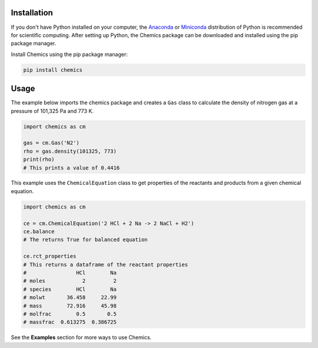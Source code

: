 Installation
============

If you don't have Python installed on your computer, the `Anaconda <https://www.anaconda.com>`_ or `Miniconda <https://conda.io/miniconda.html>`_ distribution of Python is recommended for scientific computing. After setting up Python, the Chemics package can be downloaded and installed using the pip package manager.

Install Chemics using the pip package manager:

.. code-block:: bash

   pip install chemics

Usage
=====

The example below imports the chemics package and creates a ``Gas`` class to calculate the density of nitrogen gas at a pressure of 101,325 Pa and 773 K.

.. code-block:: python

   import chemics as cm

   gas = cm.Gas('N2')
   rho = gas.density(101325, 773)
   print(rho)
   # This prints a value of 0.4416


This example uses the ``ChemicalEquation`` class to get properties of the reactants and products from a given chemical equation.

.. code-block:: python

   import chemics as cm

   ce = cm.ChemicalEquation('2 HCl + 2 Na -> 2 NaCl + H2')
   ce.balance
   # The returns True for balanced equation

   ce.rct_properties
   # This returns a dataframe of the reactant properties
   #                HCl        Na
   # moles            2         2
   # species        HCl        Na
   # molwt       36.458     22.99
   # mass        72.916     45.98
   # molfrac        0.5       0.5
   # massfrac  0.613275  0.386725

See the **Examples** section for more ways to use Chemics.
